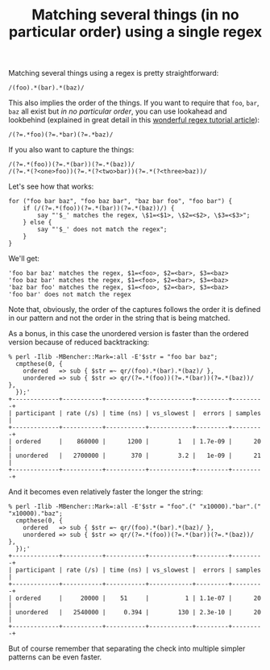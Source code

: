 #+POSTID: 1796
#+BLOG: perlancar
#+OPTIONS: toc:nil num:nil todo:nil pri:nil tags:nil ^:nil
#+CATEGORY: perl,regex
#+TAGS: perl,regex
#+DESCRIPTION:
#+TITLE: Matching several things (in no particular order) using a single regex

Matching several things using a regex is pretty straightforward:

: /(foo).*(bar).*(baz)/

This also implies the order of the things. If you want to require that ~foo~,
~bar~, ~baz~ all exist but /in no particular order/, you can use lookahead and
lookbehind (explained in great detail in this [[https://www.rexegg.com/regex-lookarounds.html][wonderful regex tutorial article]]):

: /(?=.*foo)(?=.*bar)(?=.*baz)/

If you also want to capture the things:

: /(?=.*(foo))(?=.*(bar))(?=.*(baz))/
: /(?=.*(?<one>foo))(?=.*(?<two>bar))(?=.*(?<three>baz))/

Let's see how that works:

: for ("foo bar baz", "foo baz bar", "baz bar foo", "foo bar") {
:     if (/(?=.*(foo))(?=.*(bar))(?=.*(baz))/) {
:         say "'$_' matches the regex, \$1=<$1>, \$2=<$2>, \$3=<$3>";
:     } else {
:         say "'$_' does not match the regex";
:     }
: }

We'll get:

: 'foo bar baz' matches the regex, $1=<foo>, $2=<bar>, $3=<baz>
: 'foo baz bar' matches the regex, $1=<foo>, $2=<bar>, $3=<baz>
: 'baz bar foo' matches the regex, $1=<foo>, $2=<bar>, $3=<baz>
: 'foo bar' does not match the regex

Note that, obviously, the order of the captures follows the order it is defined
in our pattern and not the order in the string that is being matched.

As a bonus, in this case the unordered version is faster than the ordered
version because of reduced backtracking:

: % perl -Ilib -MBencher::Mark=:all -E'$str = "foo bar baz";
:   cmpthese(0, {
:     ordered   => sub { $str =~ qr/(foo).*(bar).*(baz)/ },
:     unordered => sub { $str => qr/(?=.*(foo))(?=.*(bar))(?=.*(baz))/ },
:   });'
: +-------------+-----------+-----------+------------+---------+---------+
: | participant | rate (/s) | time (ns) | vs_slowest |  errors | samples |
: +-------------+-----------+-----------+------------+---------+---------+
: | ordered     |    860000 |      1200 |        1   | 1.7e-09 |      20 |
: | unordered   |   2700000 |       370 |        3.2 |   1e-09 |      21 |
: +-------------+-----------+-----------+------------+---------+---------+

And it becomes even relatively faster the longer the string:

: % perl -Ilib -MBencher::Mark=:all -E'$str = "foo".(" "x10000)."bar".(" "x10000)."baz";
:   cmpthese(0, {
:     ordered   => sub { $str =~ qr/(foo).*(bar).*(baz)/ },
:     unordered => sub { $str => qr/(?=.*(foo))(?=.*(bar))(?=.*(baz))/ },
:   });'
: +-------------+-----------+-----------+------------+---------+---------+
: | participant | rate (/s) | time (ns) | vs_slowest |  errors | samples |
: +-------------+-----------+-----------+------------+---------+---------+
: | ordered     |     20000 |    51     |          1 | 1.1e-07 |      20 |
: | unordered   |   2540000 |     0.394 |        130 | 2.3e-10 |      20 |
: +-------------+-----------+-----------+------------+---------+---------+

But of course remember that separating the check into multiple simpler patterns
can be even faster.
